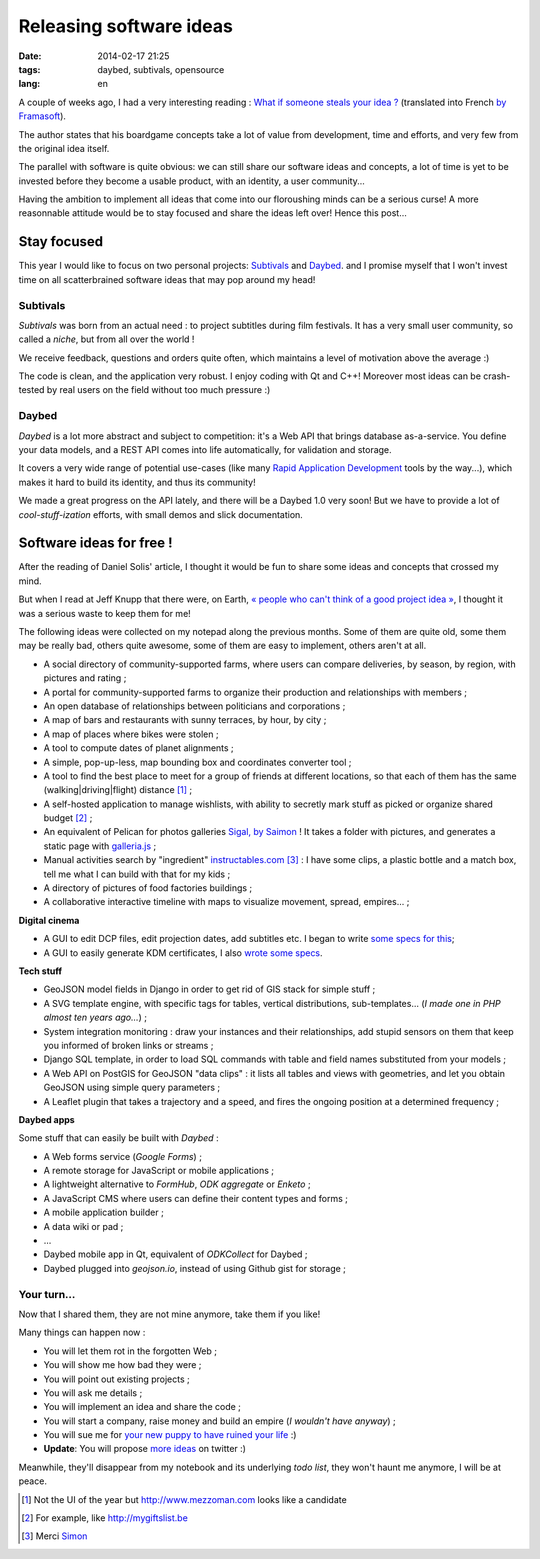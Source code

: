 Releasing software ideas
########################

:date: 2014-02-17 21:25
:tags: daybed, subtivals, opensource
:lang: en

.. role:: strike

A couple of weeks ago, I had a very interesting reading :
`What if someone steals your idea ? <http://danielsolisblog.blogspot.fr/2013/07/what-if-someone-steals-your-idea.html>`_ (translated into French `by Framasoft <http://www.framablog.org/index.php/post/2013/08/29/voler-votre-idee>`_).

The author states that his boardgame concepts take a lot of value from development, time and efforts,
and very few from the original idea itself.

The parallel with software is quite obvious: we can still share our software ideas and concepts,
a lot of time is yet to be invested before they become a usable product, with an identity, a user
community...

Having the ambition to implement all ideas that come into our floroushing minds can be a serious curse!
A more reasonnable attitude would be to stay focused and share the ideas left over! Hence this post...


.. image :: /images/overbooking.jpg
    :alt: Overbooking, by Xavi Puigg


============
Stay focused
============

This year I would like to focus on two personal projects: `Subtivals <http://subtivals.org>`_ and
`Daybed <https://github.com/spiral-project/daybed>`_. and I promise myself that I won't invest time on all scatterbrained software ideas that may pop around my head!

Subtivals
---------

*Subtivals* was born from an actual need : to project subtitles during film festivals. It has a very
small user community, so called a *niche*, but from all over the world !

We receive feedback, questions and orders quite often, which maintains a level
of motivation above the average :)

The code is clean, and the application very robust. I enjoy coding with Qt and C++!
Moreover most ideas can be crash-tested by real users on the field without too
much pressure :)

Daybed
------

*Daybed* is a lot more abstract and subject to competition: it's a Web API
that brings database as-a-service. You define your data models, and a REST API
comes into life automatically, for validation and storage.

It covers a very wide range of potential use-cases (like many `Rapid Application Development <http://en.wikipedia.org/wiki/Rapid_application_development>`_ tools by the way...), which
makes it hard to build its identity, and thus its community!

We made a great progress on the API lately, and there will be a Daybed 1.0 very soon!
But we have to provide a lot of *cool-stuff-ization* efforts, with small demos
and slick documentation.

=========================
Software ideas for free !
=========================

After the reading of Daniel Solis' article, I thought it would be fun
to share some ideas and concepts that crossed my mind.

But when I read at Jeff Knupp that there were, on Earth, `« people who can't think of a good project idea » <http://www.jeffknupp.com/blog/2014/01/28/need-a-project-idea-scratch-your-own-itch/>`_, I thought it was a serious waste to keep them for me!

.. image :: /images/share_ideas.jpg
    :alt: Share your ideas, by nan palmero

The following ideas were collected on my notepad along the previous months. Some of them are
quite old, some them may be really bad, others quite awesome, some of them
are easy to implement, others aren't at all.

* A social directory of community-supported farms, where users can compare
  deliveries, by season, by region, with pictures and rating ;
* A portal for community-supported farms to organize their production and
  relationships with members ;
* An open database of relationships between politicians and corporations ;
* A map of bars and restaurants with sunny terraces, by hour, by city ;
* A map of places where bikes were stolen ;
* A tool to compute dates of planet alignments ;
* A simple, pop-up-less, map bounding box and coordinates converter tool ;
* A tool to find the best place to meet for a group of friends at different locations,
  so that each of them has the same (walking|driving|flight) distance [#]_ ;
* A self-hosted application to manage wishlists, with ability to
  secretly mark stuff as picked or organize shared budget [#]_ ;
* :strike:`An equivalent of Pelican for photos galleries` `Sigal, by Saimon <http://sigal.saimon.org/>`_ !
  It takes a folder with pictures, and generates a static page with `galleria.js <http://galleria.io/>`_ ;
* :strike:`Manual activities search by "ingredient"` `instructables.com <http://instructables.com>`_ [#]_ :
  I have some clips, a plastic bottle and a match box, tell me what I can build with that for my kids ;
* A directory of pictures of food factories buildings ;
* A collaborative interactive timeline with maps to visualize movement, spread, empires... ;

**Digital cinema**

* A GUI to edit DCP files, edit projection dates, add subtitles etc. I began to write `some specs for this <https://docs.google.com/document/d/1FVUw70wpLwOp8xj6Uok8WAWah4V1KxYxan7OKHHGPUk/edit?usp=sharing>`_;
* A GUI to easily generate KDM certificates, I also `wrote some specs <https://docs.google.com/document/d/1XVqpMmwwGuGaCmN_odJmRHihr4aEuwhbXe0r_7D7eEI/edit?usp=sharing>`_.


**Tech stuff**

* GeoJSON model fields in Django in order to get rid of GIS stack for simple stuff ;
* A SVG template engine, with specific tags for tables, vertical distributions, sub-templates...
  (*I made one in PHP almost ten years ago...*) ;
* System integration monitoring : draw your instances and their relationships, add stupid
  sensors on them that keep you informed of broken links or streams ;
* Django SQL template, in order to load SQL commands with table and field names substituted
  from your models ;
* A Web API on PostGIS for GeoJSON "data clips" : it lists all tables and views with geometries,
  and let you obtain GeoJSON using simple query parameters ;
* A Leaflet plugin that takes a trajectory and a speed, and fires the ongoing position at a determined
  frequency ;

**Daybed apps**

Some stuff that can easily be built with *Daybed* :

* A Web forms service (*Google Forms*) ;
* A remote storage for JavaScript or mobile applications ;
* A lightweight alternative to *FormHub*, *ODK aggregate* or *Enketo* ;
* A JavaScript CMS where users can define their content types and forms ;
* A mobile application builder ;
* A data wiki or pad ;
* ...
* Daybed mobile app in Qt, equivalent of *ODKCollect* for Daybed ;
* Daybed plugged into *geojson.io*, instead of using Github gist for storage ;

Your turn...
------------

Now that I shared them, they are not mine anymore, take them if you like!

Many things can happen now :

* You will let them rot in the forgotten Web ;
* You will show me how bad they were ;
* You will point out existing projects ;
* You will ask me details ;
* You will implement an idea and share the code ;
* You will start a company, raise money and build an empire (*I wouldn't have anyway*) ;
* You will sue me for `your new puppy to have ruined your life <http://lanyrd.com/2012/dotjs/scbgdz/>`_ :)
* **Update**: You will propose `more ideas <https://twitter.com/daks_/status/435893872514695168>`_ on twitter :)

Meanwhile, they'll disappear from my notebook and its underlying *todo list*,
they won't haunt me anymore, I will be at peace.


.. image :: /images/kid_schedule.jpg
    :alt: Kid schedulem by Carissa GoodNCrazy

.. [#] Not the UI of the year but http://www.mezzoman.com looks like a candidate

.. [#] For example, like http://mygiftslist.be

.. [#] Merci `Simon <https://twitter.com/simongeorges/status/435807135302053889>`_